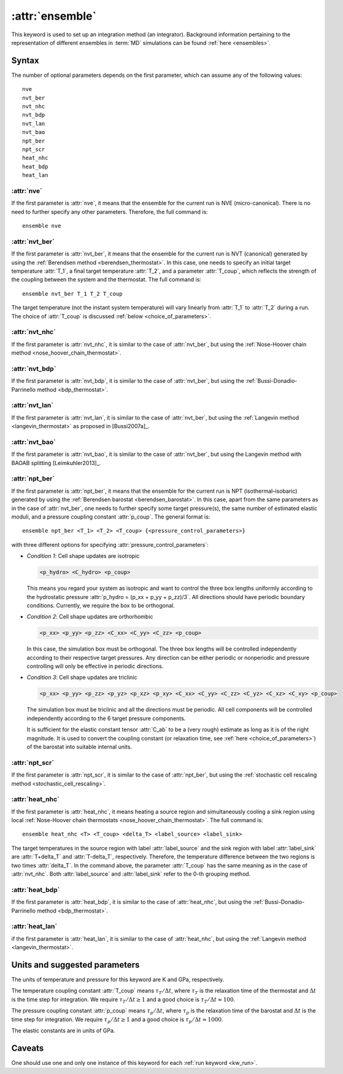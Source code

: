 .. _kw_ensemble:
.. index::
   single: ensemble (keyword in run.in)

:attr:`ensemble`
================

This keyword is used to set up an integration method (an integrator).
Background information pertaining to the representation of different ensembles in :term:`MD` simulations can be found :ref:`here <ensembles>`.


Syntax
------

The number of optional parameters depends on the first parameter, which can assume any of the following values::

    nve
    nvt_ber
    nvt_nhc
    nvt_bdp
    nvt_lan
    nvt_bao
    npt_ber
    npt_scr
    heat_nhc
    heat_bdp
    heat_lan

:attr:`nve`
^^^^^^^^^^^
If the first parameter is :attr:`nve`, it means that the ensemble for the current run is NVE (micro-canonical).
There is no need to further specify any other parameters. Therefore, the full command is::

    ensemble nve

:attr:`nvt_ber`
^^^^^^^^^^^^^^^
If the first parameter is :attr:`nvt_ber`, it means that the ensemble for the current run is NVT (canonical) generated by using the :ref:`Berendsen method <berendsen_thermostat>`.
In this case, one needs to specify an initial target temperature :attr:`T_1`, a final target temperature :attr:`T_2`, and a parameter :attr:`T_coup`, which reflects the strength of the coupling between the system and the thermostat. The full command is::

    ensemble nvt_ber T_1 T_2 T_coup
 
The target temperature (not the instant system temperature) will vary linearly from :attr:`T_1` to :attr:`T_2` during a run.
The choice of :attr:`T_coup` is discussed :ref:`below <choice_of_parameters>`.

:attr:`nvt_nhc`
^^^^^^^^^^^^^^^
If the first parameter is :attr:`nvt_nhc`, it is similar to the case of :attr:`nvt_ber`, but using the :ref:`Nose-Hoover chain method <nose_hoover_chain_thermostat>`.

:attr:`nvt_bdp`
^^^^^^^^^^^^^^^
If the first parameter is :attr:`nvt_bdp`, it is similar to the case of :attr:`nvt_ber`, but using the :ref:`Bussi-Donadio-Parrinello method <bdp_thermostat>`.

:attr:`nvt_lan`
^^^^^^^^^^^^^^^
If the first parameter is :attr:`nvt_lan`, it is similar to the case of :attr:`nvt_ber`, but using the :ref:`Langevin method <langevin_thermostat>` as proposed in [Bussi2007a]_.

:attr:`nvt_bao`
^^^^^^^^^^^^^^^
If the first parameter is :attr:`nvt_bao`, it is similar to the case of :attr:`nvt_ber`, but using the Langevin method with BAOAB splitting [Leimkuhler2013]_.

:attr:`npt_ber`
^^^^^^^^^^^^^^^
If the first parameter is :attr:`npt_ber`, it means that the ensemble for the current run is NPT (isothermal–isobaric) generated by using the :ref:`Berendsen barostat <berendsen_barostat>`.
In this case, apart from the same parameters as in the case of :attr:`nvt_ber`, one needs to further specify some target pressure(s), the same number of estimated elastic moduli, and a pressure coupling constant :attr:`p_coup`.
The general format is::

  ensemble npt_ber <T_1> <T_2> <T_coup> {<pressure_control_parameters>}

with three different options for specifying :attr:`pressure_control_parameters`:

* *Condition 1*: Cell shape updates are isotropic

  .. code::

     <p_hydro> <C_hydro> <p_coup>
    
  This means you regard your system as isotropic and want to control the three box lengths uniformly according to the hydrostatic pressure :attr:`p_hydro = (p_xx + p_yy + p_zz)/3`.
  All directions should have periodic boundary conditions.
  Currently, we require the box to be orthogonal.

* *Condition 2*: Cell shape updates are orthorhombic

  .. code::

     <p_xx> <p_yy> <p_zz> <C_xx> <C_yy> <C_zz> <p_coup>

  In this case, the simulation box must be orthogonal.
  The three box lengths will be controlled independently according to their respective target pressures.
  Any direction can be either periodic or nonperiodic and pressure controlling will only be effective in periodic directions.

* *Condition 3*: Cell shape updates are triclinic

  .. code::

     <p_xx> <p_yy> <p_zz> <p_yz> <p_xz> <p_xy> <C_xx> <C_yy> <C_zz> <C_yz> <C_xz> <C_xy> <p_coup>

  The simulation box must be triclinic and all the directions must be periodic.
  All cell components will be controlled independently according to the 6 target pressure components.

  It is sufficient for the elastic constant tensor :attr:`C_ab` to be a (very rough) estimate as long as it is of the right magnitude.
  It is used to convert the coupling constant (or relaxation time, see :ref:`here <choice_of_parameters>`) of the barostat into suitable internal units.

:attr:`npt_scr`
^^^^^^^^^^^^^^^
If the first parameter is :attr:`npt_scr`, it is similar to the case of :attr:`npt_ber`, but using the :ref:`stochastic cell rescaling method <stochastic_cell_rescaling>`.

:attr:`heat_nhc`
^^^^^^^^^^^^^^^^
If the first parameter is :attr:`heat_nhc`, it means heating a source region and simultaneously cooling a sink region using local :ref:`Nose-Hoover chain thermostats <nose_hoover_chain_thermostat>`.
The full command is::

  ensemble heat_nhc <T> <T_coup> <delta_T> <label_source> <label_sink>

The target temperatures in the source region with label :attr:`label_source` and the sink region with label :attr:`label_sink` are :attr:`T+delta_T` and :attr:`T-delta_T`, respectively.
Therefore, the temperature difference between the two regions is two times :attr:`delta_T`.
In the command above, the parameter :attr:`T_coup` has the same meaning as in the case of :attr:`nvt_nhc`.
Both :attr:`label_source` and :attr:`label_sink` refer to the 0-th grouping method.

:attr:`heat_bdp`
^^^^^^^^^^^^^^^^
If the first parameter is :attr:`heat_bdp`, it is similar to the case of :attr:`heat_nhc`, but using the :ref:`Bussi-Donadio-Parrinello method <bdp_thermostat>`.

:attr:`heat_lan`
^^^^^^^^^^^^^^^^
if the first parameter is :attr:`heat_lan`, it is similar to the case of :attr:`heat_nhc`, but using the :ref:`Langevin method <langevin_thermostat>`.


.. _choice_of_parameters:

Units and suggested parameters
------------------------------

The units of temperature and pressure for this keyword are K and GPa, respectively. 

The temperature coupling constant :attr:`T_coup` means :math:`\tau_T/\Delta t`, where :math:`\tau_T` is the relaxation time of the thermostat and :math:`\Delta t` is the time step for integration.
We require :math:`\tau_T/\Delta t \geq 1` and a good choice is :math:`\tau_T/\Delta t \approx 100`.

The pressure coupling constant :attr:`p_coup` means :math:`\tau_p/\Delta t`, where :math:`\tau_p` is the relaxation time of the barostat and :math:`\Delta t` is the time step for integration.
We require :math:`\tau_p/\Delta t \geq 1` and a good choice is :math:`\tau_p/\Delta t \approx 1000`.

The elastic constants are in units of GPa.


Caveats
-------
One should use one and only one instance of this keyword for each :ref:`run keyword <kw_run>`.
